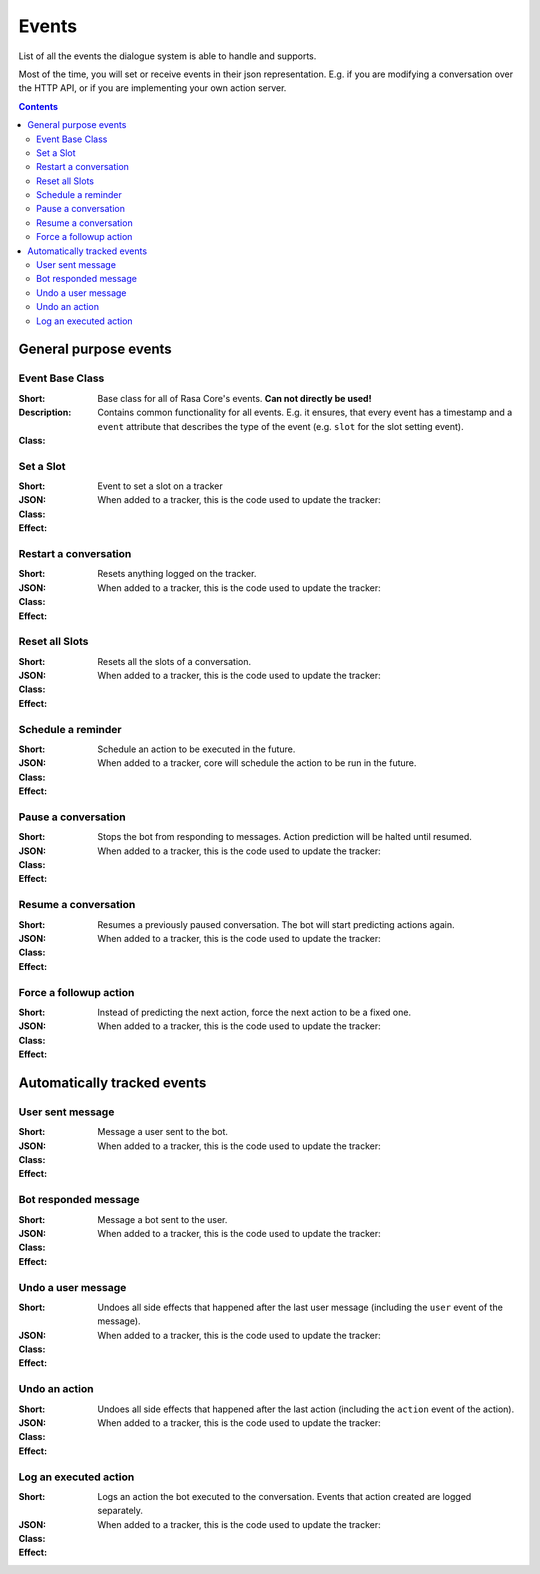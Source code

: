 .. _events:

Events
======
List of all the events the dialogue system is able to handle and supports.

Most of the time, you will set or receive events in their json
representation. E.g. if you are modifying a conversation over the
HTTP API, or if you are implementing your own action server.

.. contents::

General purpose events
----------------------

Event Base Class
~~~~~~~~~~~~~~~~


:Short: Base class for all of Rasa Core's events. **Can not directly be used!**
:Description:
    Contains common functionality for all events. E.g. it ensures, that
    every event has a timestamp and a ``event`` attribute that describes
    the type of the event (e.g. ``slot`` for the slot setting event).
:Class:
    .. autoclass:: rasa_core.events.Event

Set a Slot
~~~~~~~~~~

:Short: Event to set a slot on a tracker
:JSON:
    .. literalinclude:: ../../tests/test_events.py
      :lines: 2-
      :dedent: 8
      :start-after: # DOCS MARKER SetSlot
      :end-before: # DOCS END
:Class:
    .. autoclass:: rasa_core.events.SlotSet

:Effect:
    When added to a tracker, this is the code used to update the tracker:

    .. literalinclude:: ../../rasa_core/events/__init__.py
      :pyobject: SlotSet.apply_to


Restart a conversation
~~~~~~~~~~~~~~~~~~~~~~

:Short: Resets anything logged on the tracker.
:JSON:
    .. literalinclude:: ../../tests/test_events.py
      :lines: 2-
      :dedent: 8
      :start-after: # DOCS MARKER Restarted
      :end-before: # DOCS END
:Class:
    .. autoclass:: rasa_core.events.Restarted

:Effect:
    When added to a tracker, this is the code used to update the tracker:

    .. literalinclude:: ../../rasa_core/events/__init__.py
      :pyobject: Restarted.apply_to


Reset all Slots
~~~~~~~~~~~~~~~

:Short: Resets all the slots of a conversation.
:JSON:
    .. literalinclude:: ../../tests/test_events.py
      :lines: 2-
      :dedent: 8
      :start-after: # DOCS MARKER AllSlotsReset
      :end-before: # DOCS END
:Class:
    .. autoclass:: rasa_core.events.AllSlotsReset

:Effect:
    When added to a tracker, this is the code used to update the tracker:

    .. literalinclude:: ../../rasa_core/events/__init__.py
      :pyobject: AllSlotsReset.apply_to


Schedule a reminder
~~~~~~~~~~~~~~~~~~~

:Short: Schedule an action to be executed in the future.
:JSON:
    .. literalinclude:: ../../tests/test_events.py
      :lines: 2-
      :dedent: 8
      :start-after: # DOCS MARKER ReminderScheduled
      :end-before: # DOCS END
:Class:
    .. autoclass:: rasa_core.events.ReminderScheduled

:Effect:
    When added to a tracker, core will schedule the action to be
    run in the future.

Pause a conversation
~~~~~~~~~~~~~~~~~~~~

:Short: Stops the bot from responding to messages. Action prediction
        will be halted until resumed.
:JSON:
    .. literalinclude:: ../../tests/test_events.py
      :lines: 2-
      :dedent: 8
      :start-after: # DOCS MARKER ConversationPaused
      :end-before: # DOCS END
:Class:
    .. autoclass:: rasa_core.events.ConversationPaused

:Effect:
    When added to a tracker, this is the code used to update the tracker:

    .. literalinclude:: ../../rasa_core/events/__init__.py
      :pyobject: ConversationPaused.apply_to


Resume a conversation
~~~~~~~~~~~~~~~~~~~~~

:Short: Resumes a previously paused conversation. The bot will start
        predicting actions again.
:JSON:
    .. literalinclude:: ../../tests/test_events.py
      :lines: 2-
      :dedent: 8
      :start-after: # DOCS MARKER ConversationResumed
      :end-before: # DOCS END
:Class:
    .. autoclass:: rasa_core.events.ConversationResumed

:Effect:
    When added to a tracker, this is the code used to update the tracker:

    .. literalinclude:: ../../rasa_core/events/__init__.py
      :pyobject: ConversationResumed.apply_to


Force a followup action
~~~~~~~~~~~~~~~~~~~~~~~

:Short: Instead of predicting the next action, force the next action
        to be a fixed one.
:JSON:
    .. literalinclude:: ../../tests/test_events.py
      :lines: 2-
      :dedent: 8
      :start-after: # DOCS MARKER FollowupAction
      :end-before: # DOCS END
:Class:
    .. autoclass:: rasa_core.events.FollowupAction

:Effect:
    When added to a tracker, this is the code used to update the tracker:

    .. literalinclude:: ../../rasa_core/events/__init__.py
      :pyobject: FollowupAction.apply_to


Automatically tracked events
----------------------------


User sent message
~~~~~~~~~~~~~~~~~

:Short: Message a user sent to the bot.
:JSON:
    .. literalinclude:: ../../tests/test_events.py
      :lines: 2-
      :dedent: 8
      :start-after: # DOCS MARKER UserUttered
      :end-before: # DOCS END
:Class:
    .. autoclass:: rasa_core.events.UserUttered

:Effect:
    When added to a tracker, this is the code used to update the tracker:

    .. literalinclude:: ../../rasa_core/events/__init__.py
      :pyobject: UserUttered.apply_to


Bot responded message
~~~~~~~~~~~~~~~~~~~~~

:Short: Message a bot sent to the user.
:JSON:
    .. literalinclude:: ../../tests/test_events.py
      :lines: 2-
      :dedent: 8
      :start-after: # DOCS MARKER BotUttered
      :end-before: # DOCS END
:Class:
    .. autoclass:: rasa_core.events.BotUttered

:Effect:
    When added to a tracker, this is the code used to update the tracker:

    .. literalinclude:: ../../rasa_core/events/__init__.py
      :pyobject: BotUttered.apply_to


Undo a user message
~~~~~~~~~~~~~~~~~~~

:Short: Undoes all side effects that happened after the last user message
        (including the ``user`` event of the message).
:JSON:
    .. literalinclude:: ../../tests/test_events.py
      :lines: 2-
      :dedent: 8
      :start-after: # DOCS MARKER UserUtteranceReverted
      :end-before: # DOCS END
:Class:
    .. autoclass:: rasa_core.events.UserUtteranceReverted

:Effect:
    When added to a tracker, this is the code used to update the tracker:

    .. literalinclude:: ../../rasa_core/events/__init__.py
      :pyobject: UserUtteranceReverted.apply_to


Undo an action
~~~~~~~~~~~~~~

:Short: Undoes all side effects that happened after the last action
        (including the ``action`` event of the action).
:JSON:
    .. literalinclude:: ../../tests/test_events.py
      :lines: 2-
      :dedent: 8
      :start-after: # DOCS MARKER ActionReverted
      :end-before: # DOCS END
:Class:
    .. autoclass:: rasa_core.events.ActionReverted

:Effect:
    When added to a tracker, this is the code used to update the tracker:

    .. literalinclude:: ../../rasa_core/events/__init__.py
      :pyobject: ActionReverted.apply_to


Log an executed action
~~~~~~~~~~~~~~~~~~~~~~

:Short: Logs an action the bot executed to the conversation. Events that
        action created are logged separately.
:JSON:
    .. literalinclude:: ../../tests/test_events.py
      :lines: 2-
      :dedent: 8
      :start-after: # DOCS MARKER ActionExecuted
      :end-before: # DOCS END
:Class:
    .. autoclass:: rasa_core.events.ActionExecuted

:Effect:
    When added to a tracker, this is the code used to update the tracker:

    .. literalinclude:: ../../rasa_core/events/__init__.py
      :pyobject: ActionExecuted.apply_to
